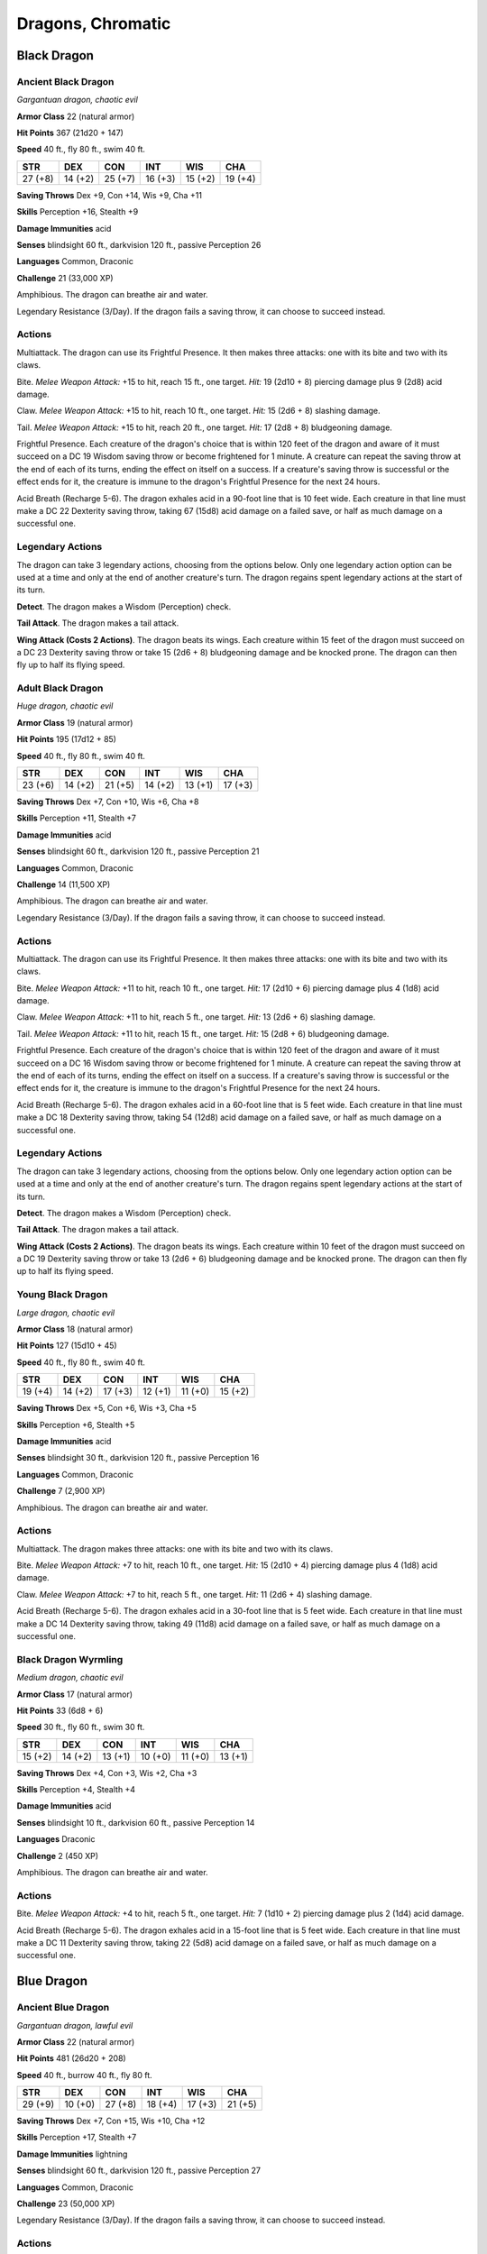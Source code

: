 Dragons, Chromatic
------------------


.. https://stackoverflow.com/questions/11984652/bold-italic-in-restructuredtext

.. raw:: html

   <style type="text/css">
     span.bolditalic {
       font-weight: bold;
       font-style: italic;
     }
   </style>

.. role:: bi
   :class: bolditalic


Black Dragon
~~~~~~~~~~~~

Ancient Black Dragon
^^^^^^^^^^^^^^^^^^^^

*Gargantuan dragon, chaotic evil*

**Armor Class** 22 (natural armor)

**Hit Points** 367 (21d20 + 147)

**Speed** 40 ft., fly 80 ft., swim 40 ft.

+-----------+-----------+-----------+-----------+-----------+-----------+
| STR       | DEX       | CON       | INT       | WIS       | CHA       |
+===========+===========+===========+===========+===========+===========+
| 27 (+8)   | 14 (+2)   | 25 (+7)   | 16 (+3)   | 15 (+2)   | 19 (+4)   |
+-----------+-----------+-----------+-----------+-----------+-----------+

**Saving Throws** Dex +9, Con +14, Wis +9, Cha +11

**Skills** Perception +16, Stealth +9

**Damage Immunities** acid

**Senses** blindsight 60 ft., darkvision 120 ft., passive Perception 26

**Languages** Common, Draconic

**Challenge** 21 (33,000 XP)

:bi:`Amphibious`. The dragon can breathe air and water.

:bi:`Legendary Resistance (3/Day)`. If the dragon fails a saving throw,
it can choose to succeed instead.


Actions
^^^^^^^

:bi:`Multiattack`. The dragon can use its Frightful Presence. It then
makes three attacks: one with its bite and two with its claws.

:bi:`Bite`. *Melee Weapon Attack:* +15 to hit, reach 15 ft., one target.
*Hit:* 19 (2d10 + 8) piercing damage plus 9 (2d8) acid damage.

:bi:`Claw`. *Melee Weapon Attack:* +15 to hit, reach 10 ft., one target.
*Hit:* 15 (2d6 + 8) slashing damage.

:bi:`Tail`. *Melee Weapon Attack:* +15 to hit, reach 20 ft., one target.
*Hit:* 17 (2d8 + 8) bludgeoning damage.

:bi:`Frightful Presence`. Each creature of the dragon's choice that is
within 120 feet of the dragon and aware of it must succeed on a DC 19
Wisdom saving throw or become frightened for 1 minute. A creature can
repeat the saving throw at the end of each of its turns, ending the
effect on itself on a success. If a creature's saving throw is
successful or the effect ends for it, the creature is immune to the
dragon's Frightful Presence for the next 24 hours.

:bi:`Acid Breath (Recharge 5-6)`. The dragon exhales acid in a 90-foot
line that is 10 feet wide. Each creature in that line must make a DC 22
Dexterity saving throw, taking 67 (15d8) acid damage on a failed save,
or half as much damage on a successful one.


Legendary Actions
^^^^^^^^^^^^^^^^^

The dragon can take 3 legendary actions, choosing from the options
below. Only one legendary action option can be used at a time and only
at the end of another creature's turn. The dragon regains spent
legendary actions at the start of its turn.

**Detect**. The dragon makes a Wisdom (Perception) check.

**Tail Attack**. The dragon makes a tail attack.

**Wing Attack (Costs 2 Actions)**. The dragon beats its wings. Each
creature within 15 feet of the dragon must succeed on a DC 23 Dexterity
saving throw or take 15 (2d6 + 8) bludgeoning damage and be knocked
prone. The dragon can then fly up to half its flying speed.

Adult Black Dragon
^^^^^^^^^^^^^^^^^^

*Huge dragon, chaotic evil*

**Armor Class** 19 (natural armor)

**Hit Points** 195 (17d12 + 85)

**Speed** 40 ft., fly 80 ft., swim 40 ft.

+-----------+-----------+-----------+-----------+-----------+-----------+
| STR       | DEX       | CON       | INT       | WIS       | CHA       |
+===========+===========+===========+===========+===========+===========+
| 23 (+6)   | 14 (+2)   | 21 (+5)   | 14 (+2)   | 13 (+1)   | 17 (+3)   |
+-----------+-----------+-----------+-----------+-----------+-----------+

**Saving Throws** Dex +7, Con +10, Wis +6, Cha +8

**Skills** Perception +11, Stealth +7

**Damage Immunities** acid

**Senses** blindsight 60 ft., darkvision 120 ft., passive Perception 21

**Languages** Common, Draconic

**Challenge** 14 (11,500 XP)

:bi:`Amphibious`. The dragon can breathe air and water.

:bi:`Legendary Resistance (3/Day)`. If the dragon fails a saving throw,
it can choose to succeed instead.


Actions
^^^^^^^

:bi:`Multiattack`. The dragon can use its Frightful Presence. It then
makes three attacks: one with its bite and two with its claws.

:bi:`Bite`. *Melee Weapon Attack:* +11 to hit, reach 10 ft., one target.
*Hit:* 17 (2d10 + 6) piercing damage plus 4 (1d8) acid damage.

:bi:`Claw`. *Melee Weapon Attack:* +11 to hit, reach 5 ft., one target.
*Hit:* 13 (2d6 + 6) slashing damage.

:bi:`Tail`. *Melee Weapon Attack:* +11 to hit, reach 15 ft., one target.
*Hit:* 15 (2d8 + 6) bludgeoning damage.

:bi:`Frightful Presence`. Each creature of the dragon's choice that is
within 120 feet of the dragon and aware of it must succeed on a DC 16
Wisdom saving throw or become frightened for 1 minute. A creature can
repeat the saving throw at the end of each of its turns, ending the
effect on itself on a success. If a creature's saving throw is
successful or the effect ends for it, the creature is immune to the
dragon's Frightful Presence for the next 24 hours.

:bi:`Acid Breath (Recharge 5-6)`. The dragon exhales acid in a 60-foot
line that is 5 feet wide. Each creature in that line must make a DC 18
Dexterity saving throw, taking 54 (12d8) acid damage on a failed save,
or half as much damage on a successful one.


Legendary Actions
^^^^^^^^^^^^^^^^^

The dragon can take 3 legendary actions, choosing from the options
below. Only one legendary action option can be used at a time and only
at the end of another creature's turn. The dragon regains spent
legendary actions at the start of its turn.

**Detect**. The dragon makes a Wisdom (Perception) check.

**Tail Attack**. The dragon makes a tail attack.

**Wing Attack (Costs 2 Actions)**. The dragon beats its wings. Each
creature within 10 feet of the dragon must succeed on a DC 19 Dexterity
saving throw or take 13 (2d6 + 6) bludgeoning damage and be knocked
prone. The dragon can then fly up to half its flying speed.

Young Black Dragon
^^^^^^^^^^^^^^^^^^

*Large dragon, chaotic evil*

**Armor Class** 18 (natural armor)

**Hit Points** 127 (15d10 + 45)

**Speed** 40 ft., fly 80 ft., swim 40 ft.

+-----------+-----------+-----------+-----------+-----------+-----------+
| STR       | DEX       | CON       | INT       | WIS       | CHA       |
+===========+===========+===========+===========+===========+===========+
| 19 (+4)   | 14 (+2)   | 17 (+3)   | 12 (+1)   | 11 (+0)   | 15 (+2)   |
+-----------+-----------+-----------+-----------+-----------+-----------+

**Saving Throws** Dex +5, Con +6, Wis +3, Cha +5

**Skills** Perception +6, Stealth +5

**Damage Immunities** acid

**Senses** blindsight 30 ft., darkvision 120 ft., passive Perception 16

**Languages** Common, Draconic

**Challenge** 7 (2,900 XP)

:bi:`Amphibious`. The dragon can breathe air and water.


Actions
^^^^^^^

:bi:`Multiattack`. The dragon makes three attacks: one with its bite and
two with its claws.

:bi:`Bite`. *Melee Weapon Attack:* +7 to hit, reach 10 ft., one target.
*Hit:* 15 (2d10 + 4) piercing damage plus 4 (1d8) acid damage.

:bi:`Claw`. *Melee Weapon Attack:* +7 to hit, reach 5 ft., one target.
*Hit:* 11 (2d6 + 4) slashing damage.

:bi:`Acid Breath (Recharge 5-6)`. The dragon exhales acid in a 30-foot
line that is 5 feet wide. Each creature in that line must make a DC 14
Dexterity saving throw, taking 49 (11d8) acid damage on a failed save,
or half as much damage on a successful one.

Black Dragon Wyrmling
^^^^^^^^^^^^^^^^^^^^^

*Medium dragon, chaotic evil*

**Armor Class** 17 (natural armor)

**Hit Points** 33 (6d8 + 6)

**Speed** 30 ft., fly 60 ft., swim 30 ft.

+-----------+-----------+-----------+-----------+-----------+-----------+
| STR       | DEX       | CON       | INT       | WIS       | CHA       |
+===========+===========+===========+===========+===========+===========+
| 15 (+2)   | 14 (+2)   | 13 (+1)   | 10 (+0)   | 11 (+0)   | 13 (+1)   |
+-----------+-----------+-----------+-----------+-----------+-----------+

**Saving Throws** Dex +4, Con +3, Wis +2, Cha +3

**Skills** Perception +4, Stealth +4

**Damage Immunities** acid

**Senses** blindsight 10 ft., darkvision 60 ft., passive Perception 14

**Languages** Draconic

**Challenge** 2 (450 XP)

:bi:`Amphibious`. The dragon can breathe air and water.


Actions
^^^^^^^

:bi:`Bite`. *Melee Weapon Attack:* +4 to hit, reach 5 ft., one target.
*Hit:* 7 (1d10 + 2) piercing damage plus 2 (1d4) acid damage.

:bi:`Acid Breath (Recharge 5-6)`. The dragon exhales acid in a 15-foot
line that is 5 feet wide. Each creature in that line must make a DC 11
Dexterity saving throw, taking 22 (5d8) acid damage on a failed save, or
half as much damage on a successful one.

Blue Dragon
~~~~~~~~~~~

Ancient Blue Dragon
^^^^^^^^^^^^^^^^^^^

*Gargantuan dragon, lawful evil*

**Armor Class** 22 (natural armor)

**Hit Points** 481 (26d20 + 208)

**Speed** 40 ft., burrow 40 ft., fly 80 ft.

+-----------+-----------+-----------+-----------+-----------+-----------+
| STR       | DEX       | CON       | INT       | WIS       | CHA       |
+===========+===========+===========+===========+===========+===========+
| 29 (+9)   | 10 (+0)   | 27 (+8)   | 18 (+4)   | 17 (+3)   | 21 (+5)   |
+-----------+-----------+-----------+-----------+-----------+-----------+

**Saving Throws** Dex +7, Con +15, Wis +10, Cha +12

**Skills** Perception +17, Stealth +7

**Damage Immunities** lightning

**Senses** blindsight 60 ft., darkvision 120 ft., passive Perception 27

**Languages** Common, Draconic

**Challenge** 23 (50,000 XP)

:bi:`Legendary Resistance (3/Day)`. If the dragon fails a saving throw,
it can choose to succeed instead.


Actions
^^^^^^^

:bi:`Multiattack`. The dragon can use its Frightful Presence. It then
makes three attacks: one with its bite and two with its claws.

:bi:`Bite`. *Melee Weapon Attack:* +16 to hit, reach 15 ft., one target.
*Hit:* 20 (2d10 + 9) piercing damage plus 11 (2d10) lightning damage.

:bi:`Claw`. *Melee Weapon Attack:* +16 to hit, reach 10 ft., one target.
*Hit:* 16 (2d6 + 9) slashing damage.

:bi:`Tail`. *Melee Weapon Attack:* +16 to hit, reach 20 ft., one target.
*Hit:* 18 (2d8 + 9) bludgeoning damage.

:bi:`Frightful Presence`. Each creature of the dragon's choice that is
within 120 feet of the dragon and aware of it must succeed on a DC 20
Wisdom saving throw or become frightened for 1 minute. A creature can
repeat the saving throw at the end of each of its turns, ending the
effect on itself on a success. If a creature's saving throw is
successful or the effect ends for it, the creature is immune to the
dragon's Frightful Presence for the next 24 hours.

:bi:`Lightning Breath (Recharge 5-6)`. The dragon exhales lightning in a
120-foot line that is 10 feet wide. Each creature in that line must make
a DC 23 Dexterity saving throw, taking 88 (16d10) lightning damage on a
failed save, or half as much damage on a successful one.


Legendary Actions
^^^^^^^^^^^^^^^^^

The dragon can take 3 legendary actions, choosing from the options
below. Only one legendary action option can be used at a time and only
at the end of another creature's turn. The dragon regains spent
legendary actions at the start of its turn.

**Detect**. The dragon makes a Wisdom (Perception) check.

**Tail Attack**. The dragon makes a tail attack.

**Wing Attack (Costs 2 Actions)**. The dragon beats its wings. Each
creature within 15 feet of the dragon must succeed on a DC 24 Dexterity
saving throw or take 16 (2d6 + 9) bludgeoning damage and be knocked
prone. The dragon can then fly up to half its flying speed.

Adult Blue Dragon
^^^^^^^^^^^^^^^^^

*Huge dragon, lawful evil*

**Armor Class** 19 (natural armor)

**Hit Points** 225 (18d12 + 108)

**Speed** 40 ft., burrow 30 ft., fly 80 ft.

+-----------+-----------+-----------+-----------+-----------+-----------+
| STR       | DEX       | CON       | INT       | WIS       | CHA       |
+===========+===========+===========+===========+===========+===========+
| 25 (+7)   | 10 (+0)   | 23 (+6)   | 16 (+3)   | 15 (+2)   | 19 (+4)   |
+-----------+-----------+-----------+-----------+-----------+-----------+

**Saving Throws** Dex +5, Con +11, Wis +7, Cha +9

**Skills** Perception +12, Stealth +5

**Damage Immunities** lightning

**Senses** blindsight 60 ft., darkvision 120 ft., passive Perception 22

**Languages** Common, Draconic

**Challenge** 16 (15,000 XP)

:bi:`Legendary Resistance (3/Day)`. If the dragon fails a saving throw,
it can choose to succeed instead.


Actions
^^^^^^^

:bi:`Multiattack`. The dragon can use its Frightful Presence. It then
makes three attacks: one with its bite and two with its claws.

:bi:`Bite`. *Melee Weapon Attack:* +12 to hit, reach 10 ft., one target.
*Hit:* 18 (2d10 + 7) piercing damage plus 5 (1d10) lightning damage.

:bi:`Claw`. *Melee Weapon Attack:* +12 to hit, reach 5 ft., one target.
*Hit:* 14 (2d6 + 7) slashing damage.

:bi:`Tail`. *Melee Weapon Attack:* +12 to hit, reach 15 ft., one target.
*Hit:* 16 (2d8 + 7) bludgeoning damage.

:bi:`Frightful Presence`. Each creature of the dragon's choice that is
within 120 feet of the dragon and aware of it must succeed on a DC 17
Wisdom saving throw or become frightened for 1 minute. A creature can
repeat the saving throw at the end of each of its turns, ending the
effect on itself on a success. If a creature's saving throw is
successful or the effect ends for it, the creature is immune to the
dragon's Frightful Presence for the next 24 hours.

:bi:`Lightning Breath (Recharge 5-6)`. The dragon exhales lightning in a
90-foot line that is 5 feet wide. Each creature in that line must make a
DC 19 Dexterity saving throw, taking 66 (12d10) lightning damage on a
failed save, or half as much damage on a successful one.


Legendary Actions
^^^^^^^^^^^^^^^^^

The dragon can take 3 legendary actions, choosing from the options
below. Only one legendary action option can be used at a time and only
at the end of another creature's turn. The dragon regains spent
legendary actions at the start of its turn.

**Detect**. The dragon makes a Wisdom (Perception) check.

**Tail Attack**. The dragon makes a tail attack.

**Wing Attack (Costs 2 Actions)**. The dragon beats its wings. Each
creature within 10 feet of the dragon must succeed on a DC 20 Dexterity
saving throw or take 14 (2d6 + 7) bludgeoning damage and be knocked
prone. The dragon can then fly up to half its flying speed.

Young Blue Dragon
^^^^^^^^^^^^^^^^^

*Large dragon, lawful evil*

**Armor Class** 18 (natural armor)

**Hit Points** 152 (16d10 + 64)

**Speed** 40 ft., burrow 20 ft., fly 80 ft.

+-----------+-----------+-----------+-----------+-----------+-----------+
| STR       | DEX       | CON       | INT       | WIS       | CHA       |
+===========+===========+===========+===========+===========+===========+
| 21 (+5)   | 10 (+0)   | 19 (+4)   | 14 (+2)   | 13 (+1)   | 17 (+3)   |
+-----------+-----------+-----------+-----------+-----------+-----------+

**Saving Throws** Dex +4, Con +8, Wis +5, Cha +7

**Skills** Perception +9, Stealth +4

**Damage Immunities** lightning

**Senses** blindsight 30 ft., darkvision 120 ft., passive Perception 19

**Languages** Common, Draconic

**Challenge** 9 (5,000 XP)


Actions
^^^^^^^

:bi:`Multiattack`. The dragon makes three attacks: one with its bite and
two with its claws.

:bi:`Bite`. *Melee Weapon Attack:* +9 to hit, reach 10 ft., one target.
*Hit:* 16 (2d10 + 5) piercing damage plus 5 (1d10) lightning damage.

:bi:`Claw`. *Melee Weapon Attack:* +9 to hit, reach 5 ft., one target.
*Hit:* 12 (2d6 + 5) slashing damage.

:bi:`Lightning Breath (Recharge 5-6)`. The dragon exhales lightning in
an 60-foot line that is 5 feet wide. Each creature in that line must
make a DC 16 Dexterity saving throw, taking 55 (10d10) lightning damage
on a failed save, or half as much damage on a successful one.

Blue Dragon Wyrmling
^^^^^^^^^^^^^^^^^^^^

*Medium dragon, lawful evil*

**Armor Class** 17 (natural armor)

**Hit Points** 52 (8d8 + 16)

**Speed** 30 ft., burrow 15 ft., fly 60 ft.

+-----------+-----------+-----------+-----------+-----------+-----------+
| STR       | DEX       | CON       | INT       | WIS       | CHA       |
+===========+===========+===========+===========+===========+===========+
| 17 (+3)   | 10 (+0)   | 15 (+2)   | 12 (+1)   | 11 (+0)   | 15 (+2)   |
+-----------+-----------+-----------+-----------+-----------+-----------+

**Saving Throws** Dex +2, Con +4, Wis +2, Cha +4

**Skills** Perception +4, Stealth +2

**Damage Immunities** lightning

**Senses** blindsight 10 ft., darkvision 60 ft., passive Perception 14

**Languages** Draconic

**Challenge** 3 (700 XP)


Actions
^^^^^^^

:bi:`Bite`. *Melee Weapon Attack:* +5 to hit, reach 5 ft., one target.
*Hit:* 8 (1d10 + 3) piercing damage plus 3 (1d6) lightning damage.

:bi:`Lightning Breath (Recharge 5-6)`. The dragon exhales lightning in a
30-foot line that is 5 feet wide. Each creature in that line must make a
DC 12 Dexterity saving throw, taking 22 (4d10) lightning damage on a
failed save, or half as much damage on a successful one.

Green Dragon
~~~~~~~~~~~~

Adult Green Dragon
^^^^^^^^^^^^^^^^^^

*Huge dragon, lawful evil*

**Armor Class** 19 (natural armor)

**Hit Points** 207 (18d12 + 90)

**Speed** 40 ft., fly 80 ft., swim 40 ft.

+-----------+-----------+-----------+-----------+-----------+-----------+
| STR       | DEX       | CON       | INT       | WIS       | CHA       |
+===========+===========+===========+===========+===========+===========+
| 23 (+6)   | 12 (+1)   | 21 (+5)   | 18 (+4)   | 15 (+2)   | 17 (+3)   |
+-----------+-----------+-----------+-----------+-----------+-----------+

**Saving Throws** Dex +6, Con +10, Wis +7, Cha +8

**Skills** Deception +8, Insight +7, Perception +12, Persuasion +8,
Stealth +6

**Damage Immunities** poison

**Condition Immunities** poisoned

**Senses** blindsight 60 ft., darkvision 120 ft., passive Perception 22

**Languages** Common, Draconic

**Challenge** 15 (13,000 XP)

:bi:`Amphibious`. The dragon can breathe air and water.

:bi:`Legendary Resistance (3/Day)`. If the dragon fails a saving throw,
it can choose to succeed instead.


Actions
^^^^^^^

:bi:`Multiattack`. The dragon can use its Frightful Presence. It then
makes three attacks: one with its bite and two with its claws.

:bi:`Bite`. *Melee Weapon Attack:* +11 to hit, reach 10 ft., one target.
*Hit:* 17 (2d10 + 6) piercing damage plus 7 (2d6) poison damage.

:bi:`Claw`. *Melee Weapon Attack:* +11 to hit, reach 5 ft., one target.
*Hit:* 13 (2d6 + 6) slashing damage.

:bi:`Tail`. *Melee Weapon Attack:* +11 to hit, reach 15 ft., one target.
*Hit:* 15 (2d8 + 6) bludgeoning damage.

:bi:`Frightful Presence`. Each creature of the dragon's choice that is
within 120 feet of the dragon and aware of it must succeed on a DC 16
Wisdom saving throw or become frightened for 1 minute. A creature can
repeat the saving throw at the end of each of its turns, ending the
effect on itself on a success. If a creature's saving throw is
successful or the effect ends for it, the creature is immune to the
dragon's Frightful Presence for the next 24 hours.

:bi:`Poison Breath (Recharge 5-6)`. The dragon exhales poisonous gas in
a 60-foot cone. Each creature in that area must make a DC 18
Constitution saving throw, taking 56 (16d6) poison damage on a failed
save, or half as much damage on a successful one.


Legendary Actions
^^^^^^^^^^^^^^^^^

The dragon can take 3 legendary actions, choosing from the options
below. Only one legendary action option can be used at a time and only
at the end of another creature's turn. The dragon regains spent
legendary actions at the start of its turn.

**Detect**. The dragon makes a Wisdom (Perception) check.

**Tail Attack**. The dragon makes a tail attack.

**Wing Attack (Costs 2 Actions)**. The dragon beats its wings. Each
creature within 10 feet of the dragon must succeed on a DC 19 Dexterity
saving throw or take 13 (2d6 + 6) bludgeoning damage and be knocked
prone. The dragon can then fly up to half its flying speed.

Young Green Dragon
^^^^^^^^^^^^^^^^^^

*Large dragon, lawful evil*

**Armor Class** 18 (natural armor)

**Hit Points** 136 (16d10 + 48)

**Speed** 40 ft., fly 80 ft., swim 40 ft.

+-----------+-----------+-----------+-----------+-----------+-----------+
| STR       | DEX       | CON       | INT       | WIS       | CHA       |
+===========+===========+===========+===========+===========+===========+
| 19 (+4)   | 12 (+1)   | 17 (+3)   | 16 (+3)   | 13 (+1)   | 15 (+2)   |
+-----------+-----------+-----------+-----------+-----------+-----------+

**Saving Throws** Dex +4, Con +6, Wis +4, Cha +5

**Skills** Deception +5, Perception +7, Stealth +4

**Damage Immunities** poison

**Condition Immunities** poisoned

**Senses** blindsight 30 ft., darkvision 120 ft., passive Perception 17

**Languages** Common, Draconic

**Challenge** 8 (3,900 XP)

:bi:`Amphibious`. The dragon can breathe air and water.


Actions
^^^^^^^

:bi:`Multiattack`. The dragon makes three attacks: one with its bite and
two with its claws.

:bi:`Bite`. *Melee Weapon Attack:* +7 to hit, reach 10 ft., one target.
*Hit:* 15 (2d10 + 4) piercing damage plus 7 (2d6) poison damage.

:bi:`Claw`. *Melee Weapon Attack:* +7 to hit, reach 5 ft., one target.
*Hit:* 11 (2d6 + 4) slashing damage.

:bi:`Poison Breath (Recharge 5-6)`. The dragon exhales poisonous gas in
a 30-foot cone. Each creature in that area must make a DC 14
Constitution saving throw, taking 42 (12d6) poison damage on a failed
save, or half as much damage on a successful one.

Green Dragon Wyrmling
^^^^^^^^^^^^^^^^^^^^^

*Medium dragon, lawful evil*

**Armor Class** 17 (natural armor)

**Hit Points** 38 (7d8 + 7)

**Speed** 30 ft., fly 60 ft., swim 30 ft.

+-----------+-----------+-----------+-----------+-----------+-----------+
| STR       | DEX       | CON       | INT       | WIS       | CHA       |
+===========+===========+===========+===========+===========+===========+
| 15 (+2)   | 12 (+1)   | 13 (+1)   | 14 (+2)   | 11 (+0)   | 13 (+1)   |
+-----------+-----------+-----------+-----------+-----------+-----------+

**Saving Throws** Dex +3, Con +3, Wis +2, Cha +3

**Skills** Perception +4, Stealth +3

**Damage Immunities** poison

**Condition Immunities** poisoned

**Senses** blindsight 10 ft., darkvision 60 ft., passive Perception 14

**Languages** Draconic

**Challenge** 2 (450 XP)

:bi:`Amphibious`. The dragon can breathe air and water.


Actions
^^^^^^^

:bi:`Bite`. *Melee Weapon Attack:* +4 to hit, reach 5 ft., one target.
*Hit:* 7 (1d10 + 2) piercing damage plus 3 (1d6) poison damage.

:bi:`Poison Breath (Recharge 5-6)`. The dragon exhales poisonous gas in
a 15-foot cone. Each creature in that area must make a DC 11
Constitution saving throw, taking 21 (6d6) poison damage on a failed
save, or half as much damage on a successful one.

Red Dragon
~~~~~~~~~~

Ancient Red Dragon
^^^^^^^^^^^^^^^^^^

*Gargantuan dragon, chaotic evil*

**Armor Class** 22 (natural armor)

**Hit Points** 546 (28d20 + 252)

**Speed** 40 ft., climb 40 ft., fly 80 ft.

+------------+-----------+-----------+-----------+-----------+-----------+
| STR        | DEX       | CON       | INT       | WIS       | CHA       |
+============+===========+===========+===========+===========+===========+
| 30 (+10)   | 10 (+0)   | 29 (+9)   | 18 (+4)   | 15 (+2)   | 23 (+6)   |
+------------+-----------+-----------+-----------+-----------+-----------+

**Saving Throws** Dex +7, Con +16, Wis +9, Cha +13

**Skills** Perception +16, Stealth +7

**Damage Immunities** fire

**Senses** blindsight 60 ft., darkvision 120 ft., passive Perception 26

**Languages** Common, Draconic

**Challenge** 24 (62,000 XP)

:bi:`Legendary Resistance (3/Day)`. If the dragon fails a saving throw,
it can choose to succeed instead.


Actions
^^^^^^^

:bi:`Multiattack`. The dragon can use its Frightful Presence. It then
makes three attacks: one with its bite and two with its claws.

:bi:`Bite`. *Melee Weapon Attack:* +17 to hit, reach 15 ft., one target.
*Hit:* 21 (2d10 + 10) piercing damage plus 14 (4d6) fire damage.

:bi:`Claw`. *Melee Weapon Attack:* +17 to hit, reach 10 ft., one target.
*Hit:* 17 (2d6 + 10) slashing damage.

:bi:`Tail`. *Melee Weapon Attack:* +17 to hit, reach 20 ft., one target.
*Hit:* 19 (2d8 + 10) bludgeoning damage.

:bi:`Frightful Presence`. Each creature of the dragon's choice that is
within 120 feet of the dragon and aware of it must succeed on a DC 21
Wisdom saving throw or become frightened for 1 minute. A creature can
repeat the saving throw at the end of each of its turns, ending the
effect on itself on a success. If a creature's saving throw is
successful or the effect ends for it, the creature is immune to the
dragon's Frightful Presence for the next 24 hours.

:bi:`Fire Breath (Recharge 5-6)`. The dragon exhales fire in a 90-foot
cone. Each creature in that area must make a DC 24 Dexterity saving
throw, taking 91 (26d6) fire damage on a failed save, or half as much
damage on a successful one.


Legendary Actions
^^^^^^^^^^^^^^^^^

The dragon can take 3 legendary actions, choosing from the options
below. Only one legendary action option can be used at a time and only
at the end of another creature's turn. The dragon regains spent
legendary actions at the start of its turn.

**Detect**. The dragon makes a Wisdom (Perception) check.

**Tail Attack**. The dragon makes a tail attack.

**Wing Attack (Costs 2 Actions)**. The dragon beats its wings. Each
creature within 15 feet of the dragon must succeed on a DC 25 Dexterity
saving throw or take 17 (2d6 + 10) bludgeoning damage and be knocked
prone. The dragon can then fly up to half its flying speed.

Adult Red Dragon
^^^^^^^^^^^^^^^^

*Huge dragon, chaotic evil*

**Armor Class** 19 (natural armor)

**Hit Points** 256 (19d12 + 133)

**Speed** 40 ft., climb 40 ft., fly 80 ft.

+-----------+-----------+-----------+-----------+-----------+-----------+
| STR       | DEX       | CON       | INT       | WIS       | CHA       |
+===========+===========+===========+===========+===========+===========+
| 27 (+8)   | 10 (+0)   | 25 (+7)   | 16 (+3)   | 13 (+1)   | 21 (+5)   |
+-----------+-----------+-----------+-----------+-----------+-----------+

**Saving Throws** Dex +6, Con +13, Wis +7, Cha +11

**Skills** Perception +13, Stealth +6

**Damage Immunities** fire

**Senses** blindsight 60 ft., darkvision 120 ft., passive Perception 23

**Languages** Common, Draconic

**Challenge** 17 (18,000 XP)

:bi:`Legendary Resistance (3/Day)`. If the dragon fails a saving throw,
it can choose to succeed instead.


Actions
^^^^^^^

:bi:`Multiattack`. The dragon can use its Frightful Presence. It then
makes three attacks: one with its bite and two with its claws.

:bi:`Bite`. *Melee Weapon Attack:* +14 to hit, reach 10 ft., one target.
*Hit:* 19 (2d10 + 8) piercing damage plus 7 (2d6) fire damage.

:bi:`Claw`. *Melee Weapon Attack:* +14 to hit, reach 5 ft., one target.
*Hit:* 15 (2d6 + 8) slashing damage.

:bi:`Tail`. *Melee Weapon Attack:* +14 to hit, reach 15 ft., one target.
*Hit:* 17 (2d8 + 8) bludgeoning damage.

:bi:`Frightful Presence`. Each creature of the dragon's choice that is
within 120 feet of the dragon and aware of it must succeed on a DC 19
Wisdom saving throw or become frightened for 1 minute. A creature can
repeat the saving throw at the end of each of its turns, ending the
effect on itself on a success. If a creature's saving throw is
successful or the effect ends for it, the creature is immune to the
dragon's Frightful Presence for the next 24 hours.

:bi:`Fire Breath (Recharge 5-6)`. The dragon exhales fire in a 60-foot
cone. Each creature in that area must make a DC 21 Dexterity saving
throw, taking 63 (18d6) fire damage on a failed save, or half as much
damage on a successful one.


Legendary Actions
^^^^^^^^^^^^^^^^^

The dragon can take 3 legendary actions, choosing from the options
below. Only one legendary action option can be used at a time and only
at the end of another creature's turn. The dragon regains spent
legendary actions at the start of its turn.

**Detect**. The dragon makes a Wisdom (Perception) check.

**Tail Attack**. The dragon makes a tail attack.

**Wing Attack (Costs 2 Actions)**. The dragon beats its wings. Each
creature within 10 feet of the dragon must succeed on a DC 22 Dexterity
saving throw or take 15 (2d6 + 8) bludgeoning damage and be knocked
prone. The dragon can then fly up to half its flying speed.

Young Red Dragon
^^^^^^^^^^^^^^^^

*Large dragon, chaotic evil*

**Armor Class** 18 (natural armor)

**Hit Points** 178 (17d10 + 85)

**Speed** 40 ft., climb 40 ft., fly 80 ft.

+-----------+-----------+-----------+-----------+-----------+-----------+
| STR       | DEX       | CON       | INT       | WIS       | CHA       |
+===========+===========+===========+===========+===========+===========+
| 23 (+6)   | 10 (+0)   | 21 (+5)   | 14 (+2)   | 11 (+0)   | 19 (+4)   |
+-----------+-----------+-----------+-----------+-----------+-----------+

**Saving Throws** Dex +4, Con +9, Wis +4, Cha +8

**Skills** Perception +8, Stealth +4

**Damage Immunities** fire

**Senses** blindsight 30 ft., darkvision 120 ft., passive Perception 18

**Languages** Common, Draconic

**Challenge** 10 (5,900 XP)


Actions
^^^^^^^

:bi:`Multiattack`. The dragon makes three attacks: one with its bite and
two with its claws.

:bi:`Bite`. *Melee Weapon Attack:* +10 to hit, reach 10 ft., one target.
*Hit:* 17 (2d10 + 6) piercing damage plus 3 (1d6) fire damage.

:bi:`Claw`. *Melee Weapon Attack:* +10 to hit, reach 5 ft., one target.
*Hit:* 13 (2d6 + 6) slashing damage.

:bi:`Fire Breath (Recharge 5-6)`. The dragon exhales fire in a 30-foot
cone. Each creature in that area must make a DC 17 Dexterity saving
throw, taking 56 (16d6) fire damage on a failed save, or half as much
damage on a successful one.

Red Dragon Wyrmling
^^^^^^^^^^^^^^^^^^^

*Medium dragon, chaotic evil*

**Armor Class** 17 (natural armor)

**Hit Points** 75 (10d8 + 30)

**Speed** 30 ft., climb 30 ft., fly 60 ft.

+-----------+-----------+-----------+-----------+-----------+-----------+
| STR       | DEX       | CON       | INT       | WIS       | CHA       |
+===========+===========+===========+===========+===========+===========+
| 19 (+4)   | 10 (+0)   | 17 (+3)   | 12 (+1)   | 11 (+0)   | 15 (+2)   |
+-----------+-----------+-----------+-----------+-----------+-----------+

**Saving Throws** Dex +2, Con +5, Wis +2, Cha +4

**Skills** Perception +4, Stealth +2

**Damage Immunities** fire

**Senses** blindsight 10 ft., darkvision 60 ft., passive Perception 14

**Languages** Draconic

**Challenge** 4 (1,100 XP)


Actions
^^^^^^^

:bi:`Bite`. *Melee Weapon Attack:* +6 to hit, reach 5 ft., one target.
*Hit:* 9 (1d10 + 4) piercing damage plus 3 (1d6) fire damage.

:bi:`Fire Breath (Recharge 5-6)`. The dragon exhales fire in a 15-foot
cone. Each creature in that area must make a DC 13 Dexterity saving
throw, taking 24 (7d6) fire damage on a failed save, or half as much
damage on a successful one.

White Dragon
~~~~~~~~~~~~

Ancient White Dragon
^^^^^^^^^^^^^^^^^^^^

*Gargantuan dragon, chaotic evil*

**Armor Class** 20 (natural armor)

**Hit Points** 333 (18d20 + 144)

**Speed** 40 ft., burrow 40 ft., fly 80 ft., swim 40 ft.

+-----------+-----------+-----------+-----------+-----------+-----------+
| STR       | DEX       | CON       | INT       | WIS       | CHA       |
+===========+===========+===========+===========+===========+===========+
| 26 (+8)   | 10 (+0)   | 26 (+8)   | 10 (+0)   | 13 (+1)   | 14 (+2)   |
+-----------+-----------+-----------+-----------+-----------+-----------+

**Saving Throws** Dex +6, Con +14, Wis +7, Cha +8

**Skills** Perception +13, Stealth +6

**Damage Immunities** cold

**Senses** blindsight 60 ft., darkvision 120 ft., passive Perception 23

**Languages** Common, Draconic

**Challenge** 20 (25,000 XP)

:bi:`Ice Walk`. The dragon can move across and climb icy surfaces
without needing to make an ability check. Additionally, difficult
terrain composed of ice or snow doesn't cost it extra moment.

:bi:`Legendary Resistance (3/Day)`. If the dragon fails a saving throw,
it can choose to succeed instead.


Actions
^^^^^^^

:bi:`Multiattack`. The dragon can use its Frightful Presence. It then
makes three attacks: one with its bite and two with its claws.

:bi:`Bite`. *Melee Weapon Attack:* +14 to hit, reach 15 ft., one target.
*Hit:* 19 (2d10 + 8) piercing damage plus 9 (2d8) cold damage.

:bi:`Claw`. *Melee Weapon Attack:* +14 to hit, reach 10 ft., one target.
*Hit:* 15 (2d6 + 8) slashing damage.

:bi:`Tail`. *Melee Weapon Attack:* +14 to hit, reach 20 ft., one target.
*Hit:* 17 (2d8 + 8) bludgeoning damage.

:bi:`Frightful Presence`. Each creature of the dragon's choice that is
within 120 feet of the dragon and aware of it must succeed on a DC 16
Wisdom saving throw or become frightened for 1 minute. A creature can
repeat the saving throw at the end of each of its turns, ending the
effect on itself on a success. If a creature's saving throw is
successful or the effect ends for it, the creature is immune to the
dragon's Frightful Presence for the next 24 hours.

:bi:`Cold Breath (Recharge 5-6)`. The dragon exhales an icy blast in a
90-foot cone. Each creature in that area must make a DC 22 Constitution
saving throw, taking 72 (16d8) cold damage on a failed save, or half as
much damage on a successful one.


Legendary Actions
^^^^^^^^^^^^^^^^^

The dragon can take 3 legendary actions, choosing from the options
below. Only one legendary action option can be used at a time and only
at the end of another creature's turn. The dragon regains spent
legendary actions at the start of its turn.

**Detect**. The dragon makes a Wisdom (Perception) check.

**Tail Attack**. The dragon makes a tail attack.

**Wing Attack (Costs 2 Actions)**. The dragon beats its wings. Each
creature within 15 feet of the dragon must succeed on a DC 22 Dexterity
saving throw or take 15 (2d6 + 8) bludgeoning damage and be knocked
prone. The dragon can then fly up to half its flying speed.

Adult White Dragon
^^^^^^^^^^^^^^^^^^

*Huge dragon, chaotic evil*

**Armor Class** 18 (natural armor)

**Hit Points** 200 (16d12 + 96)

**Speed** 40 ft., burrow 30 ft., fly 80 ft., swim 40 ft.

+-----------+-----------+-----------+-----------+-----------+-----------+
| STR       | DEX       | CON       | INT       | WIS       | CHA       |
+===========+===========+===========+===========+===========+===========+
| 22 (+6)   | 10 (+0)   | 22 (+6)   | 8 (-1)    | 12 (+1)   | 12 (+1)   |
+-----------+-----------+-----------+-----------+-----------+-----------+

**Saving Throws** Dex +5, Con +11, Wis +6, Cha +6

**Skills** Perception +11, Stealth +5

**Damage Immunities** cold

**Senses** blindsight 60 ft., darkvision 120 ft., passive Perception 21

**Languages** Common, Draconic

**Challenge** 13 (10,000 XP)

:bi:`Ice Walk`. The dragon can move across and climb icy surfaces
without needing to make an ability check. Additionally, difficult
terrain composed of ice or snow doesn't cost it extra moment.

:bi:`Legendary Resistance (3/Day)`. If the dragon fails a saving throw,
it can choose to succeed instead.


Actions
^^^^^^^

:bi:`Multiattack`. The dragon can use its Frightful Presence. It then
makes three attacks: one with its bite and two with its claws.

:bi:`Bite`. *Melee Weapon Attack:* +11 to hit, reach 10 ft., one target.
*Hit:* 17 (2d10 + 6) piercing damage plus 4 (1d8) cold damage.

:bi:`Claw`. *Melee Weapon Attack:* +11 to hit, reach 5 ft., one target.
*Hit:* 13 (2d6 + 6) slashing damage.

:bi:`Tail`. *Melee Weapon Attack:* +11 to hit, reach 15 ft., one target.
*Hit:* 15 (2d8 + 6) bludgeoning damage.

:bi:`Frightful Presence`. Each creature of the dragon's choice that is
within 120 feet of the dragon and aware of it must succeed on a DC 14
Wisdom saving throw or become frightened for 1 minute. A creature can
repeat the saving throw at the end of each of its turns, ending the
effect on itself on a success. If a creature's saving throw is
successful or the effect ends for it, the creature is immune to the
dragon's Frightful Presence for the next 24 hours.

:bi:`Cold Breath (Recharge 5-6)`. The dragon exhales an icy blast in a
60-foot cone. Each creature in that area must make a DC 19 Constitution
saving throw, taking 54 (12d8) cold damage on a failed save, or half as
much damage on a successful one.


Legendary Actions
^^^^^^^^^^^^^^^^^

The dragon can take 3 legendary actions, choosing from the options
below. Only one legendary action option can be used at a time and only
at the end of another creature's turn. The dragon regains spent
legendary actions at the start of its turn.

**Detect**. The dragon makes a Wisdom (Perception) check.

**Tail Attack**. The dragon makes a tail attack.

**Wing Attack (Costs 2 Actions)**. The dragon beats its wings. Each
creature within 10 feet of the dragon must succeed on a DC 19 Dexterity
saving throw or take 13 (2d6 + 6) bludgeoning damage and be knocked
prone. The dragon can then fly up to half its flying speed.

Young White Dragon
^^^^^^^^^^^^^^^^^^

*Large dragon, chaotic evil*

**Armor Class** 17 (natural armor)

**Hit Points** 133 (14d10 + 56)

**Speed** 40 ft., burrow 20 ft., fly 80 ft., swim 40 ft.

+-----------+-----------+-----------+-----------+-----------+-----------+
| STR       | DEX       | CON       | INT       | WIS       | CHA       |
+===========+===========+===========+===========+===========+===========+
| 18 (+4)   | 10 (+0)   | 18 (+4)   | 6 (-2)    | 11 (+0)   | 12 (+1)   |
+-----------+-----------+-----------+-----------+-----------+-----------+

**Saving Throws** Dex +3, Con +7, Wis +3, Cha +4

**Skills** Perception +6, Stealth +3

**Damage Immunities** cold

**Senses** blindsight 30 ft., darkvision 120 ft., passive Perception 16

**Languages** Common, Draconic

**Challenge** 6 (2,300 XP)

:bi:`Ice Walk`. The dragon can move across and climb icy surfaces
without needing to make an ability check. Additionally, difficult
terrain composed of ice or snow doesn't cost it extra moment.


Actions
^^^^^^^

:bi:`Multiattack`. The dragon makes three attacks: one with its bite and
two with its claws.

:bi:`Bite`. *Melee Weapon Attack:* +7 to hit, reach 10 ft., one target.
*Hit:* 15 (2d10 + 4) piercing damage plus 4 (1d8) cold damage.

:bi:`Claw`. *Melee Weapon Attack:* +7 to hit, reach 5 ft., one target.
*Hit:* 11 (2d6 + 4) slashing damage.

:bi:`Cold Breath (Recharge 5-6)`. The dragon exhales an icy blast in a
30-foot cone. Each creature in that area must make a DC 15 Constitution
saving throw, taking 45 (10d8) cold damage on a failed save, or half as
much damage on a successful one.

White Dragon Wyrmling
^^^^^^^^^^^^^^^^^^^^^

*Medium dragon, chaotic evil*

**Armor Class** 16 (natural armor)

**Hit Points** 32 (5d8 + 10)

**Speed** 30 ft., burrow 15 ft., fly 60 ft., swim 30 ft.

+-----------+-----------+-----------+-----------+-----------+-----------+
| STR       | DEX       | CON       | INT       | WIS       | CHA       |
+===========+===========+===========+===========+===========+===========+
| 14 (+2)   | 10 (+0)   | 14 (+2)   | 5 (-3)    | 10 (+0)   | 11 (+0)   |
+-----------+-----------+-----------+-----------+-----------+-----------+

**Saving Throws** Dex +2, Con +4, Wis +2, Cha +2

**Skills** Perception +4, Stealth +2

**Damage Immunities** cold

**Senses** blindsight 10 ft., darkvision 60 ft., passive Perception 14

**Languages** Draconic

**Challenge** 2 (450 XP)


Actions
^^^^^^^

:bi:`Bite`. *Melee Weapon Attack:* +4 to hit, reach 5 ft., one target.
*Hit:* 7 (1d10 + 2) piercing damage plus 2 (1d4) cold damage.

:bi:`Cold Breath (Recharge 5-6)`. The dragon exhales an icy blast of
hail in a 15-foot cone. Each creature in that area must make a DC 12
Constitution saving throw, taking 22 (5d8) cold damage on a failed save,
or half as much damage on a successful one.

